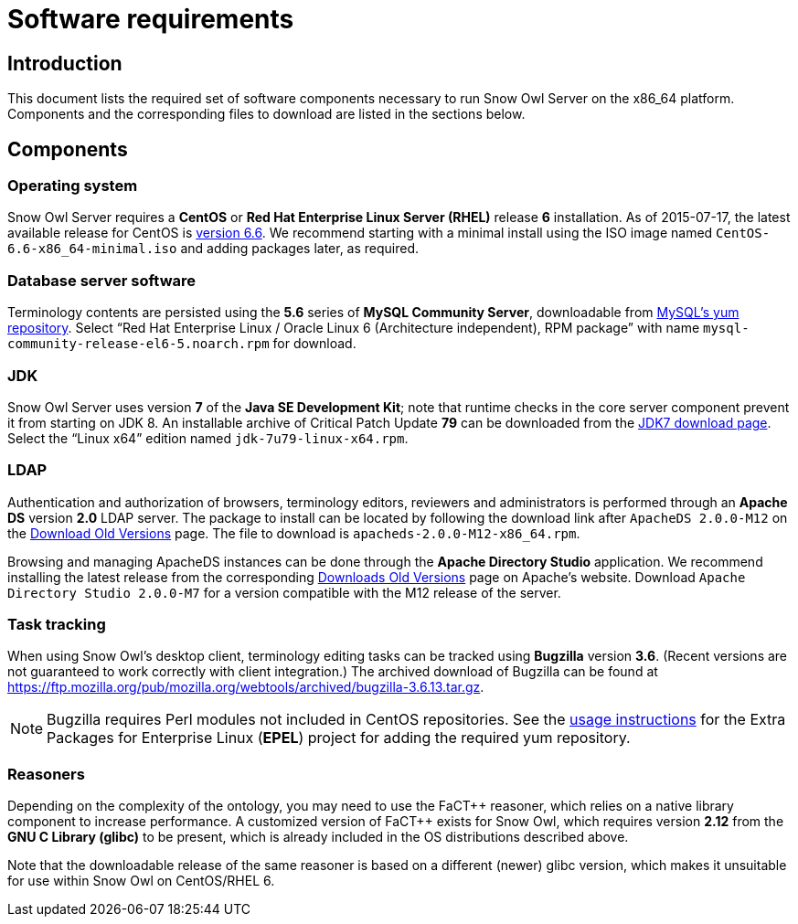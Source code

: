 = Software requirements

== Introduction

This document lists the required set of software components necessary to run Snow Owl Server on the x86_64 platform. 
Components and the corresponding files to download are listed in the sections below.

== Components

=== Operating system

Snow Owl Server requires a *CentOS* or *Red Hat Enterprise Linux Server (RHEL)* release *6* installation. As of
2015-07-17, the latest available release for CentOS is http://wiki.centos.org/Manuals/ReleaseNotes/CentOS6.6[version 6.6].
We recommend starting with a minimal install using the ISO image named `CentOS-6.6-x86_64-minimal.iso` and adding packages
later, as required.

=== Database server software

Terminology contents are persisted using the *5.6* series of *MySQL Community Server*, downloadable from 
http://dev.mysql.com/downloads/repo/yum/[MySQL's yum repository]. Select "`Red Hat Enterprise Linux / Oracle Linux 6 
(Architecture independent), RPM package`" with name `mysql-community-release-el6-5.noarch.rpm` for download.

=== JDK

Snow Owl Server uses version *7* of the *Java SE Development Kit*; note that runtime checks in the core server component 
prevent it from starting on JDK 8. An installable archive of Critical Patch Update *79* can be downloaded from the 
http://www.oracle.com/technetwork/java/javase/downloads/jdk7-downloads-1880260.html[JDK7 download page]. Select the 
"`Linux x64`" edition named `jdk-7u79-linux-x64.rpm`.

=== LDAP

Authentication and authorization of browsers, terminology editors, reviewers and administrators is performed through an 
*Apache DS* version *2.0* LDAP server. The package to install can be located by following the download link after 
`ApacheDS 2.0.0-M12` on the http://directory.apache.org/apacheds/download-old-versions.html[Download Old Versions] page.
The file to download is `apacheds-2.0.0-M12-x86_64.rpm`. 

Browsing and managing ApacheDS instances can be done through the *Apache Directory Studio* application. We recommend 
installing the latest release from the corresponding 
http://directory.apache.org/studio/download-old-versions.html[Downloads Old Versions] page on Apache's website. Download
`Apache Directory Studio 2.0.0-M7` for a version compatible with the M12 release of the server.

=== Task tracking

When using Snow Owl's desktop client, terminology editing tasks can be tracked using *Bugzilla* version *3.6*. (Recent 
versions are not guaranteed to work correctly with client integration.) The archived download of Bugzilla can be found 
at https://ftp.mozilla.org/pub/mozilla.org/webtools/archived/bugzilla-3.6.13.tar.gz.

NOTE: Bugzilla requires Perl modules not included in CentOS repositories. See the 
https://fedoraproject.org/wiki/EPEL#How_can_I_use_these_extra_packages.3F[usage instructions] for the Extra Packages 
for Enterprise Linux (*EPEL*) project for adding the required yum repository.

=== Reasoners

Depending on the complexity of the ontology, you may need to use the FaCT{plus}{plus} reasoner, which relies on a native
library component to increase performance. A customized version of FaCT{plus}{plus} exists for Snow Owl, which requires
version *2.12* from the *GNU C Library (glibc)* to be present, which is already included in the OS distributions
described above.

Note that the downloadable release of the same reasoner is based on a different (newer) glibc version, which makes it 
unsuitable for use within Snow Owl on CentOS/RHEL 6.


